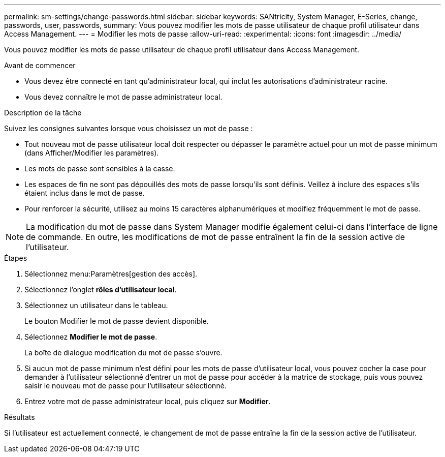 ---
permalink: sm-settings/change-passwords.html 
sidebar: sidebar 
keywords: SANtricity, System Manager, E-Series, change, passwords, user, passwords, 
summary: Vous pouvez modifier les mots de passe utilisateur de chaque profil utilisateur dans Access Management. 
---
= Modifier les mots de passe
:allow-uri-read: 
:experimental: 
:icons: font
:imagesdir: ../media/


[role="lead"]
Vous pouvez modifier les mots de passe utilisateur de chaque profil utilisateur dans Access Management.

.Avant de commencer
* Vous devez être connecté en tant qu'administrateur local, qui inclut les autorisations d'administrateur racine.
* Vous devez connaître le mot de passe administrateur local.


.Description de la tâche
Suivez les consignes suivantes lorsque vous choisissez un mot de passe :

* Tout nouveau mot de passe utilisateur local doit respecter ou dépasser le paramètre actuel pour un mot de passe minimum (dans Afficher/Modifier les paramètres).
* Les mots de passe sont sensibles à la casse.
* Les espaces de fin ne sont pas dépouillés des mots de passe lorsqu'ils sont définis. Veillez à inclure des espaces s'ils étaient inclus dans le mot de passe.
* Pour renforcer la sécurité, utilisez au moins 15 caractères alphanumériques et modifiez fréquemment le mot de passe.


[NOTE]
====
La modification du mot de passe dans System Manager modifie également celui-ci dans l'interface de ligne de commande. En outre, les modifications de mot de passe entraînent la fin de la session active de l'utilisateur.

====
.Étapes
. Sélectionnez menu:Paramètres[gestion des accès].
. Sélectionnez l'onglet *rôles d'utilisateur local*.
. Sélectionnez un utilisateur dans le tableau.
+
Le bouton Modifier le mot de passe devient disponible.

. Sélectionnez *Modifier le mot de passe*.
+
La boîte de dialogue modification du mot de passe s'ouvre.

. Si aucun mot de passe minimum n'est défini pour les mots de passe d'utilisateur local, vous pouvez cocher la case pour demander à l'utilisateur sélectionné d'entrer un mot de passe pour accéder à la matrice de stockage, puis vous pouvez saisir le nouveau mot de passe pour l'utilisateur sélectionné.
. Entrez votre mot de passe administrateur local, puis cliquez sur *Modifier*.


.Résultats
Si l'utilisateur est actuellement connecté, le changement de mot de passe entraîne la fin de la session active de l'utilisateur.
